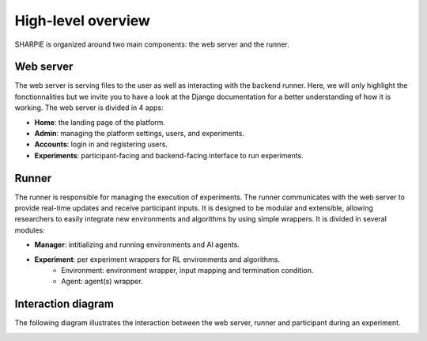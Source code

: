 High-level overview
=====

SHARPIE is organized around two main components: the web server and the runner.

Web server
----------------

The web server is serving files to the user as well as interacting with the backend runner. Here, we will only highlight the fonctionnalities but we invite you to have a look at the Django documentation for a better understanding of how it is working. The web server is divided in 4 apps:

* **Home**: the landing page of the platform.
* **Admin**: managing the platform settings, users, and experiments.
* **Accounts**: login in and registering users.
* **Experiments**: participant-facing and backend-facing interface to run experiments.

Runner
----------------

The runner is responsible for managing the execution of experiments. The runner communicates with the web server to provide real-time updates and receive participant inputs. It is designed to be modular and extensible, allowing researchers to easily integrate new environments and algorithms by using simple wrappers. It is divided in several modules:

* **Manager**: intitializing and running environments and AI agents.
* **Experiment**: per experiment wrappers for RL environments and algorithms.
    * Environment: environment wrapper, input mapping and termination condition.
    * Agent: agent(s) wrapper.

Interaction diagram
----------------

The following diagram illustrates the interaction between the web server, runner and participant during an experiment.

.. image:: ../images/overview.png
    :width: 600
    :alt: SHARPIE overview diagram